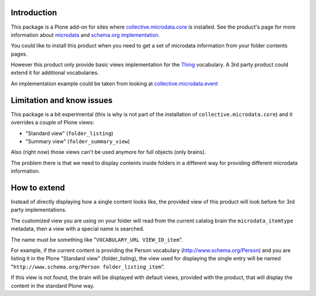Introduction
============

This package is a Plone add-on for sites where `collective.microdata.core`__ is installed. See the
product's page for more information about `microdata`__ and `schema.org implementation`__.

__ http://pypi.python.org/pypi/collective.microdata.core
__ http://en.wikipedia.org/wiki/Microdata_%28HTML%29
__ http://www.schema.org/

You could like to install this product when you need to get a set of microdata information from your
folder contents pages.

However this product only provide basic views implementation for the `Thing`__ vocabulary. A 3rd party
product could extend it for additional vocabularies.

__ http://www.schema.org/Thing

An implementation example could be taken from looking at `collective.microdata.event`__

__ http://pypi.python.org/pypi/collective.microdata.event

Limitation and know issues
==========================

This package is a bit experimental (this is why is not part of the installation of
``collective.microdata.core``) and it overrides a couple of Plone views:

* "Standard view" (``folder_listing``)
* "Summary view" (``folder_summary_view``)

Also (right now) those views can't be used anymore for full objects (only brains).

The problem there is that we need to display contents inside folders in a different way for providing
different microdata information.

How to extend
=============

Instead of directly displaying how a single content looks like, the provided view of this product will look
before for 3rd party implementations.

The customized view you are using on your folder will read from the current catalog brain the
``microdata_itemtype`` metadata, then a view with a special name is searched.

The name must be something like "``VOCABULARY_URL VIEW_ID_item``".

For example, if the current content is providing the Person vocabulary (http://www.schema.org/Person)
and you are listing it in the Plone "Standard view" (folder_listing), the view used for displaying the
single entry will be named "``http://www.schema.org/Person folder_listing_item``".

If this view is not found, the brain will be displayed with default views, provided with the product, that
will display the content in the standard Plone way.
